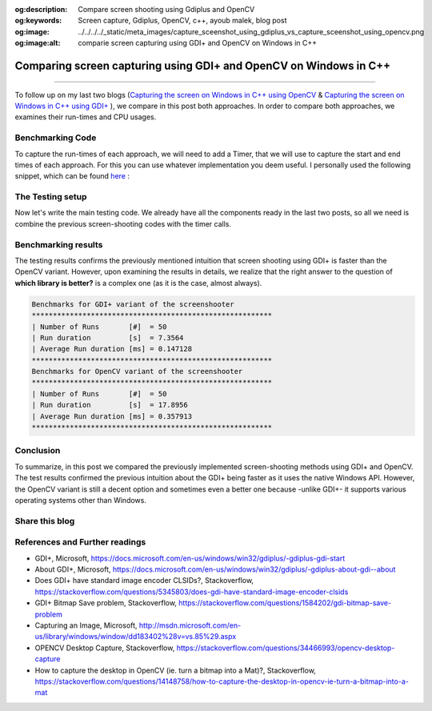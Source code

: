 :og:description: Compare screen shooting using Gdiplus and OpenCV
:og:keywords: Screen capture, Gdiplus, OpenCV, c++, ayoub malek, blog post
:og:image: ../../../../_static/meta_images/capture_sceenshot_using_gdiplus_vs_capture_sceenshot_using_opencv.png
:og:image:alt: comparie screen capturing using GDI+ and OpenCV on Windows in C++

Comparing screen capturing using GDI+ and OpenCV on Windows in C++
==================================================================

.. post:: July 28, 2020
  :tags: Cplusplus, Windows, Gdiplus, OpenCV, Screen-capture
  :category: Image processing
  :author: Ayoub Malek
  :location: Munich
  :language: English

-----------------------

To follow up on my last two blogs (`Capturing the screen on Windows in C++ using OpenCV`_ \& `Capturing the screen on Windows in C++ using GDI+`_ ), we compare in this post both approaches.
In order to compare both approaches, we examines their run-times and CPU usages.

Benchmarking Code
~~~~~~~~~~~~~~~~~
To capture the run-times of each approach, we will need to add a Timer, that we will use to capture the start and end times of each approach.
For this you can use whatever implementation you deem useful. I personally used the following snippet, which can be found here_ :

.. code-block:: C++
  :linenos:

  #include <chrono>
  #include <iostream>

  /*
   * Timer class to measure the run-times in seconds of code snippets.
   */
  class Timer
  {
  public:
      Timer() : beg_(clock_::now()) {}
      void reset() { beg_ = clock_::now(); }
      double elapsed() const { return std::chrono::duration_cast<second_> (clock_::now() - beg_).count();}

  private:
      typedef std::chrono::high_resolution_clock clock_;
      typedef std::chrono::duration<double, std::ratio<1> > second_;
      std::chrono::time_point<clock_> beg_;
  };

The Testing setup
~~~~~~~~~~~~~~~~~
Now let's write the main testing code.
We already have all the components ready in the last two posts, so all we need is combine the previous screen-shooting codes with the timer calls.

.. code-block:: C++
  :linenos:

  int main()
  {
      // initializations
      Timer tmr;
      int repetitions = 50;
      HWND hWnd = GetDesktopWindow();

      tmr.reset();
      double t = tmr.elapsed();

      // Initialize GDI+.
      GdiplusStartupInput gdiplusStartupInput;
      ULONG_PTR gdiplusToken;
      GdiplusStartup(&gdiplusToken, &gdiplusStartupInput, NULL);

      std::wcout << "Benchmarks for GDI+ variant of the screenshooter" << std::endl;
      std::wcout << "***********************************************************" << std::endl;
      // benchmarks for GDI+
      tmr.reset();
      for (int i = 0; i < repetitions; i++)
      {
          // capture and encode screenshot
          std::vector<BYTE> data;
          HBITMAP hBmp = GdiPlusScreenCapture(hWnd);
          saveToMemory(&hBmp, data, "png");
          data.clear();
      }
      GdiplusShutdown(gdiplusToken);
      t = tmr.elapsed();
      std::wcout << " | Number of Runs       [#] = " << repetitions << std::endl;
      std::wcout << " | Run duration         [s] = " << t << std::endl;
      std::wcout << " | Average Run duration [ms] = " << t / repetitions << std::endl;
      std::wcout << "***********************************************************" << std::endl;

      std::wcout << "Benchmarks for OpenCV variant of the screenshooter" << std::endl;
      std::wcout << "***********************************************************" << std::endl;
      // benchmarks for OpenCV
      tmr.reset();
      for (int i = 0; i < repetitions; i++)
      {
          // capture and encode screenshot
          std::vector<uchar> buf;
          Mat src = captureScreenMat(hWnd);
          cv::imencode(".png", src, buf);
          buf.clear();
          src.release();
      }
      t = tmr.elapsed();
      std::wcout << " | Number of Runs       [#] = " << repetitions << std::endl;
      std::wcout << " | Run duration         [s] = " << t << std::endl;
      std::wcout << " | Average Run duration [ms] = " << t / repetitions << std::endl;
      std::wcout << "***********************************************************" << std::endl;
      return 0;
  }

Benchmarking results
~~~~~~~~~~~~~~~~~~~~~
The testing results confirms the previously mentioned intuition that screen shooting using GDI+ is faster than the OpenCV variant.
However, upon examining the results in details, we realize that the right answer to the question of **which library is better?** is a complex one (as it is the case, almost always).

.. code-block::

   Benchmarks for GDI+ variant of the screenshooter
   *********************************************************
   | Number of Runs       [#]  = 50
   | Run duration         [s]  = 7.3564
   | Average Run duration [ms] = 0.147128
   *********************************************************
   Benchmarks for OpenCV variant of the screenshooter
   *********************************************************
   | Number of Runs       [#]  = 50
   | Run duration         [s]  = 17.8956
   | Average Run duration [ms] = 0.357913
   *********************************************************

Conclusion
~~~~~~~~~~~
To summarize, in this post we compared the previously implemented screen-shooting methods using GDI+ and OpenCV.
The test results confirmed the previous intuition about the GDI+ being faster as it uses the native Windows API.
However, the OpenCV variant is still a decent option and sometimes even a better one because -unlike GDI+- it supports various operating systems other than Windows.

Share this blog
~~~~~~~~~~~~~~~~

.. raw:: html

  <div id="share">
    <a class="facebook" href="https://www.facebook.com/share.php?u=https://superkogito.github.io/blog/2020/07/28/capture_sceenshot_using_gdiplus_vs_capture_sceenshot_using_opencv.html&title=Comparing%20screen%20capturing%20using%20GDI+%20and%20OpenCV%20on%20Windows%20in%20C++"                target="blank"><i class="fa fa-facebook"></i></a>
    <a class="twitter"  href="https://twitter.com/intent/tweet?url=https://superkogito.github.io/blog/2020/07/28/capture_sceenshot_using_gdiplus_vs_capture_sceenshot_using_opencv.html&text=Comparing%20screen%20capturing%20using%20GDI+%20and%20OpenCV%20on%20Windows%20in%20C++"                 target="blank"><i class="fa fa-twitter"></i></a>
    <a class="linkedin" href="https://www.linkedin.com/shareArticle?mini=true&url=https://superkogito.github.io/blog/2020/07/28/capture_sceenshot_using_gdiplus_vs_capture_sceenshot_using_opencv.html&title=Comparing%20screen%20capturing%20using%20GDI+%20and%20OpenCV%20on%20Windows%20in%20C++" target="blank"><i class="fa fa-linkedin"></i></a>
    <a class="reddit"   href="http://www.reddit.com/submit?url=https://superkogito.github.io/blog/2020/07/28/capture_sceenshot_using_gdiplus_vs_capture_sceenshot_using_opencv.html&title=Comparing%20screen%20capturing%20using%20GDI+%20and%20OpenCV%20on%20Windows%20in%20C++"                    target="blank"><i class="fa fa-reddit"></i></a>
  </div>


.. update:: 8 Apr 2022

   👨‍💻 edited and review were on 08.04.2022

References and Further readings
~~~~~~~~~~~~~~~~~~~~~~~~~~~~~~~
- GDI+, Microsoft, https://docs.microsoft.com/en-us/windows/win32/gdiplus/-gdiplus-gdi-start
- About GDI+, Microsoft, https://docs.microsoft.com/en-us/windows/win32/gdiplus/-gdiplus-about-gdi--about
- Does GDI+ have standard image encoder CLSIDs?, Stackoverflow, https://stackoverflow.com/questions/5345803/does-gdi-have-standard-image-encoder-clsids
- GDI+ Bitmap Save problem, Stackoverflow, https://stackoverflow.com/questions/1584202/gdi-bitmap-save-problem
- Capturing an Image, Microsoft, http://msdn.microsoft.com/en-us/library/windows/window/dd183402%28v=vs.85%29.aspx
- OPENCV Desktop Capture, Stackoverflow, https://stackoverflow.com/questions/34466993/opencv-desktop-capture
- How to capture the desktop in OpenCV (ie. turn a bitmap into a Mat)?, Stackoverflow, https://stackoverflow.com/questions/14148758/how-to-capture-the-desktop-in-opencv-ie-turn-a-bitmap-into-a-mat

.. _`Capturing the screen on Windows in C++ using OpenCV` : https://superkogito.github.io/blog/CaptureScreenUsingOpenCv.html
.. _`Capturing the screen on Windows in C++ using GDI+` : https://superkogito.github.io/blog/CaptureScreenUsingGdiplus.html
.. _`Win32 API` : https://docs.microsoft.com/en-us/windows/win32/
.. _here : https://gist.github.com/yfzhang/ecad60e24eb1e08cf4c733ace3fee174

